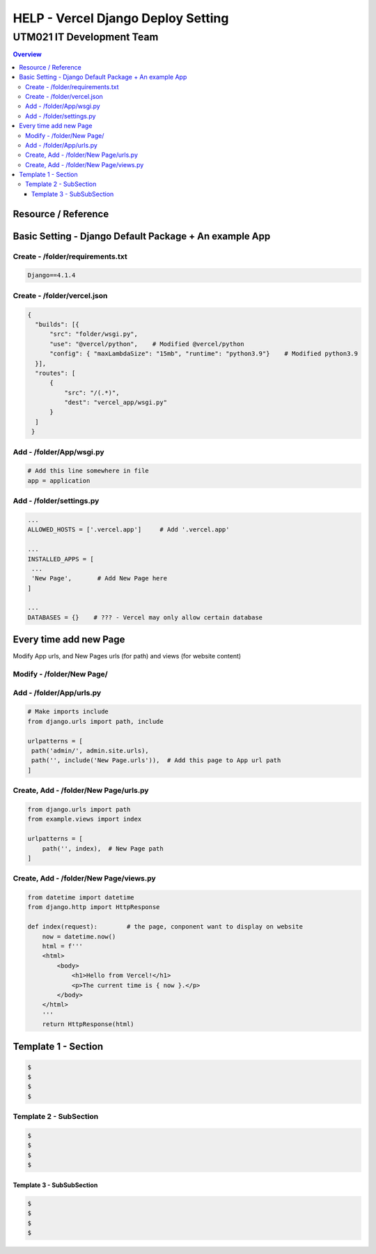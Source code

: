"""""""""""""""""
HELP - Vercel Django Deploy Setting
"""""""""""""""""



...........
UTM021 IT Development Team
...........
.. contents:: Overview
   :depth: 3
   

===================
Resource / Reference
===================




===================
Basic Setting - Django Default Package + An example App
===================



----------------------
Create - /folder/requirements.txt
----------------------
.. code:: python

  Django==4.1.4



----------------------
Create - /folder/vercel.json
----------------------
.. code:: python

  {
    "builds": [{
        "src": "folder/wsgi.py",    
        "use": "@vercel/python",    # Modified @vercel/python
        "config": { "maxLambdaSize": "15mb", "runtime": "python3.9"}    # Modified python3.9
    }],
    "routes": [
        {
            "src": "/(.*)",
            "dest": "vercel_app/wsgi.py"
        }
    ]
   }


----------------------
Add - /folder/App/wsgi.py
----------------------
.. code:: python
   
   # Add this line somewhere in file
   app = application



----------------------
Add - /folder/settings.py
----------------------
.. code:: python
   
   ... 
   ALLOWED_HOSTS = ['.vercel.app']     # Add '.vercel.app'
   
   ...
   INSTALLED_APPS = [
    ...
    'New Page',       # Add New Page here
   ]
   
   ...
   DATABASES = {}    # ??? - Vercel may only allow certain database
   


===================
Every time add new Page
===================
Modify App urls, and New Pages urls (for path) and views (for website content)
   


----------------------
Modify - /folder/New Page/
----------------------
.. code:: python



----------------------
Add - /folder/App/urls.py
----------------------
.. code:: python

   # Make imports include
   from django.urls import path, include
   
   urlpatterns = [
    path('admin/', admin.site.urls),
    path('', include('New Page.urls')),  # Add this page to App url path
   ]



----------------------
Create, Add - /folder/New Page/urls.py
----------------------
.. code:: python

   from django.urls import path
   from example.views import index

   urlpatterns = [
       path('', index),  # New Page path
   ]



----------------------
Create, Add - /folder/New Page/views.py
----------------------
.. code:: python

   from datetime import datetime
   from django.http import HttpResponse

   def index(request):        # the page, conponent want to display on website
       now = datetime.now()
       html = f'''
       <html>
           <body>
               <h1>Hello from Vercel!</h1>
               <p>The current time is { now }.</p>
           </body>
       </html>
       '''
       return HttpResponse(html)
       
       
       
       
       






..
   Note: Please follow the following templates

===================
Template 1 - Section
===================
.. code:: sh
   
  $ 
  $ 
  $ 
  $ 
   
  
  
  
----------------------
Template 2 - SubSection
----------------------
.. code:: sh

  $ 
  $ 
  $ 
  $ 



Template 3 - SubSubSection
--------------------------
.. code:: sh

  $ 
  $ 
  $ 
  $ 
